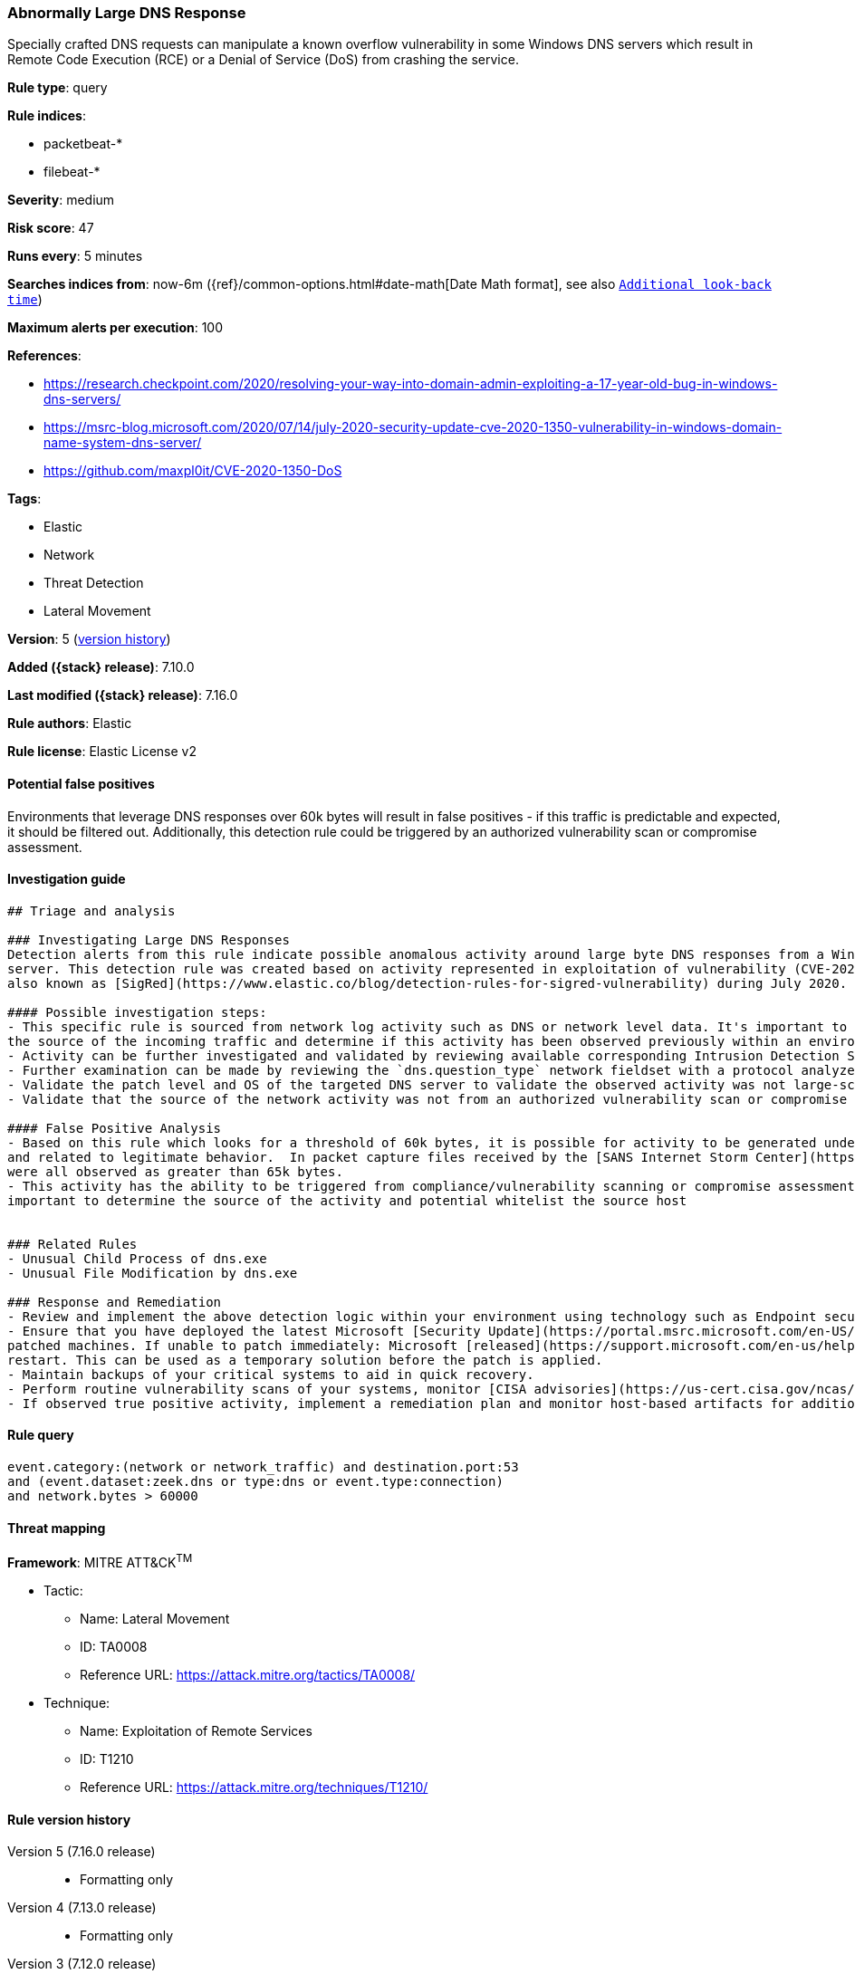 [[abnormally-large-dns-response]]
=== Abnormally Large DNS Response

Specially crafted DNS requests can manipulate a known overflow vulnerability in some Windows DNS servers which result in Remote Code Execution (RCE) or a Denial of Service (DoS) from crashing the service.

*Rule type*: query

*Rule indices*:

* packetbeat-*
* filebeat-*

*Severity*: medium

*Risk score*: 47

*Runs every*: 5 minutes

*Searches indices from*: now-6m ({ref}/common-options.html#date-math[Date Math format], see also <<rule-schedule, `Additional look-back time`>>)

*Maximum alerts per execution*: 100

*References*:

* https://research.checkpoint.com/2020/resolving-your-way-into-domain-admin-exploiting-a-17-year-old-bug-in-windows-dns-servers/
* https://msrc-blog.microsoft.com/2020/07/14/july-2020-security-update-cve-2020-1350-vulnerability-in-windows-domain-name-system-dns-server/
* https://github.com/maxpl0it/CVE-2020-1350-DoS

*Tags*:

* Elastic
* Network
* Threat Detection
* Lateral Movement

*Version*: 5 (<<abnormally-large-dns-response-history, version history>>)

*Added ({stack} release)*: 7.10.0

*Last modified ({stack} release)*: 7.16.0

*Rule authors*: Elastic

*Rule license*: Elastic License v2

==== Potential false positives

Environments that leverage DNS responses over 60k bytes will result in false positives - if this traffic is predictable and expected, it should be filtered out. Additionally, this detection rule could be triggered by an authorized vulnerability scan or compromise assessment.

==== Investigation guide


[source,markdown]
----------------------------------
## Triage and analysis

### Investigating Large DNS Responses
Detection alerts from this rule indicate possible anomalous activity around large byte DNS responses from a Windows DNS
server. This detection rule was created based on activity represented in exploitation of vulnerability (CVE-2020-1350)
also known as [SigRed](https://www.elastic.co/blog/detection-rules-for-sigred-vulnerability) during July 2020.

#### Possible investigation steps:
- This specific rule is sourced from network log activity such as DNS or network level data. It's important to validate
the source of the incoming traffic and determine if this activity has been observed previously within an environment.
- Activity can be further investigated and validated by reviewing available corresponding Intrusion Detection Signatures (IDS) alerts associated with activity.
- Further examination can be made by reviewing the `dns.question_type` network fieldset with a protocol analyzer, such as Zeek, Packetbeat, or Suricata, for `SIG` or `RRSIG` data.
- Validate the patch level and OS of the targeted DNS server to validate the observed activity was not large-scale Internet vulnerability scanning.
- Validate that the source of the network activity was not from an authorized vulnerability scan or compromise assessment.

#### False Positive Analysis
- Based on this rule which looks for a threshold of 60k bytes, it is possible for activity to be generated under 65k bytes
and related to legitimate behavior.  In packet capture files received by the [SANS Internet Storm Center](https://isc.sans.edu/forums/diary/PATCH+NOW+SIGRed+CVE20201350+Microsoft+DNS+Server+Vulnerability/26356/), byte responses
were all observed as greater than 65k bytes.
- This activity has the ability to be triggered from compliance/vulnerability scanning or compromise assessment, it's
important to determine the source of the activity and potential whitelist the source host


### Related Rules
- Unusual Child Process of dns.exe
- Unusual File Modification by dns.exe

### Response and Remediation
- Review and implement the above detection logic within your environment using technology such as Endpoint security, Winlogbeat, Packetbeat, or network security monitoring (NSM) platforms such as Zeek or Suricata.
- Ensure that you have deployed the latest Microsoft [Security Update](https://portal.msrc.microsoft.com/en-US/security-guidance/advisory/CVE-2020-1350) (Monthly Rollup or Security Only) and restart the
patched machines. If unable to patch immediately: Microsoft [released](https://support.microsoft.com/en-us/help/4569509/windows-dns-server-remote-code-execution-vulnerability) a registry-based workaround that doesn’t require a
restart. This can be used as a temporary solution before the patch is applied.
- Maintain backups of your critical systems to aid in quick recovery.
- Perform routine vulnerability scans of your systems, monitor [CISA advisories](https://us-cert.cisa.gov/ncas/current-activity) and patch identified vulnerabilities.
- If observed true positive activity, implement a remediation plan and monitor host-based artifacts for additional post-exploitation behavior.

----------------------------------


==== Rule query


[source,js]
----------------------------------
event.category:(network or network_traffic) and destination.port:53
and (event.dataset:zeek.dns or type:dns or event.type:connection)
and network.bytes > 60000
----------------------------------

==== Threat mapping

*Framework*: MITRE ATT&CK^TM^

* Tactic:
** Name: Lateral Movement
** ID: TA0008
** Reference URL: https://attack.mitre.org/tactics/TA0008/
* Technique:
** Name: Exploitation of Remote Services
** ID: T1210
** Reference URL: https://attack.mitre.org/techniques/T1210/

[[abnormally-large-dns-response-history]]
==== Rule version history

Version 5 (7.16.0 release)::
* Formatting only

Version 4 (7.13.0 release)::
* Formatting only

Version 3 (7.12.0 release)::
* Formatting only

Version 2 (7.11.2 release)::
* Formatting only


